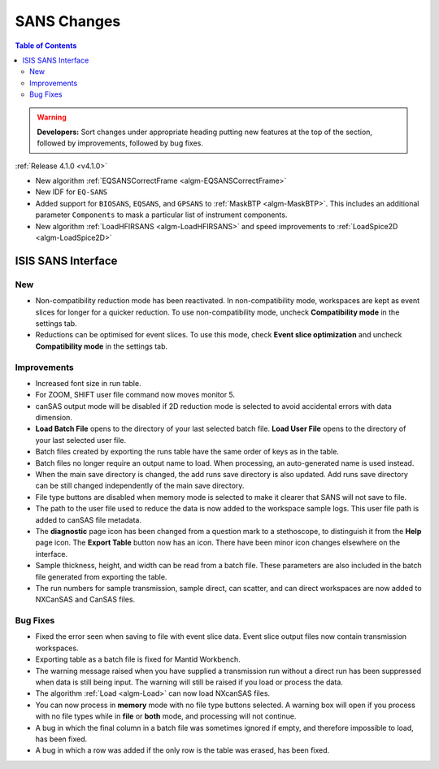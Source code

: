 ============
SANS Changes
============

.. contents:: Table of Contents
   :local:

.. warning:: **Developers:** Sort changes under appropriate heading
    putting new features at the top of the section, followed by
    improvements, followed by bug fixes.

:ref:`Release 4.1.0 <v4.1.0>`

- New algorithm :ref:`EQSANSCorrectFrame <algm-EQSANSCorrectFrame>`
- New IDF for ``EQ-SANS``
- Added support for ``BIOSANS``, ``EQSANS``, and ``GPSANS`` to :ref:`MaskBTP <algm-MaskBTP>`. This includes an additional parameter ``Components`` to mask a particular list of instrument components.
- New algorithm :ref:`LoadHFIRSANS <algm-LoadHFIRSANS>` and speed improvements to :ref:`LoadSpice2D <algm-LoadSpice2D>`

ISIS SANS Interface
-------------------

New
###
- Non-compatibility reduction mode has been reactivated. In non-compatibility mode, workspaces are kept as event slices for longer for a quicker reduction. To use non-compatibility mode, uncheck **Compatibility mode** in the settings tab.
- Reductions can be optimised for event slices. To use this mode, check **Event slice optimization** and uncheck **Compatibility mode** in the settings tab.


Improvements
############

- Increased font size in run table.
- For ZOOM, SHIFT user file command now moves monitor 5.
- canSAS output mode will be disabled if 2D reduction mode is selected to avoid accidental errors with data dimension.
- **Load Batch File** opens to the directory of your last selected batch file. **Load User File** opens to the directory of your last selected user file.
- Batch files created by exporting the runs table have the same order of keys as in the table.
- Batch files no longer require an output name to load. When processing, an auto-generated name is used instead.
- When the main save directory is changed, the add runs save directory is also updated. Add runs save directory can be still changed independently of the main save directory.
- File type buttons are disabled when memory mode is selected to make it clearer that SANS will not save to file.
- The path to the user file used to reduce the data is now added to the workspace sample logs. This user file path is added to canSAS file metadata.
- The **diagnostic** page icon has been changed from a question mark to a stethoscope, to distinguish it from the **Help** page icon. The **Export Table** button now has an icon. There have been minor icon changes elsewhere on the interface.
- Sample thickness, height, and width can be read from a batch file. These parameters are also included in the batch file generated from exporting the table.
- The run numbers for sample transmission, sample direct, can scatter, and can direct workspaces are now added to NXCanSAS and CanSAS files.

Bug Fixes
#########

- Fixed the error seen when saving to file with event slice data. Event slice output files now contain transmission workspaces.
- Exporting table as a batch file is fixed for Mantid Workbench.
- The warning message raised when you have supplied a transmission run without a direct run has been suppressed when data is still being input. The warning will still be raised if you load or process the data.
- The algorithm :ref:`Load <algm-Load>` can now load NXcanSAS files.
- You can now process in **memory** mode with no file type buttons selected. A warning box will open if you process with no file types while in **file** or **both** mode, and processing will not continue.
- A bug in which the final column in a batch file was sometimes ignored if empty, and therefore impossible to load, has been fixed.
- A bug in which a row was added if the only row is the table was erased, has been fixed.
